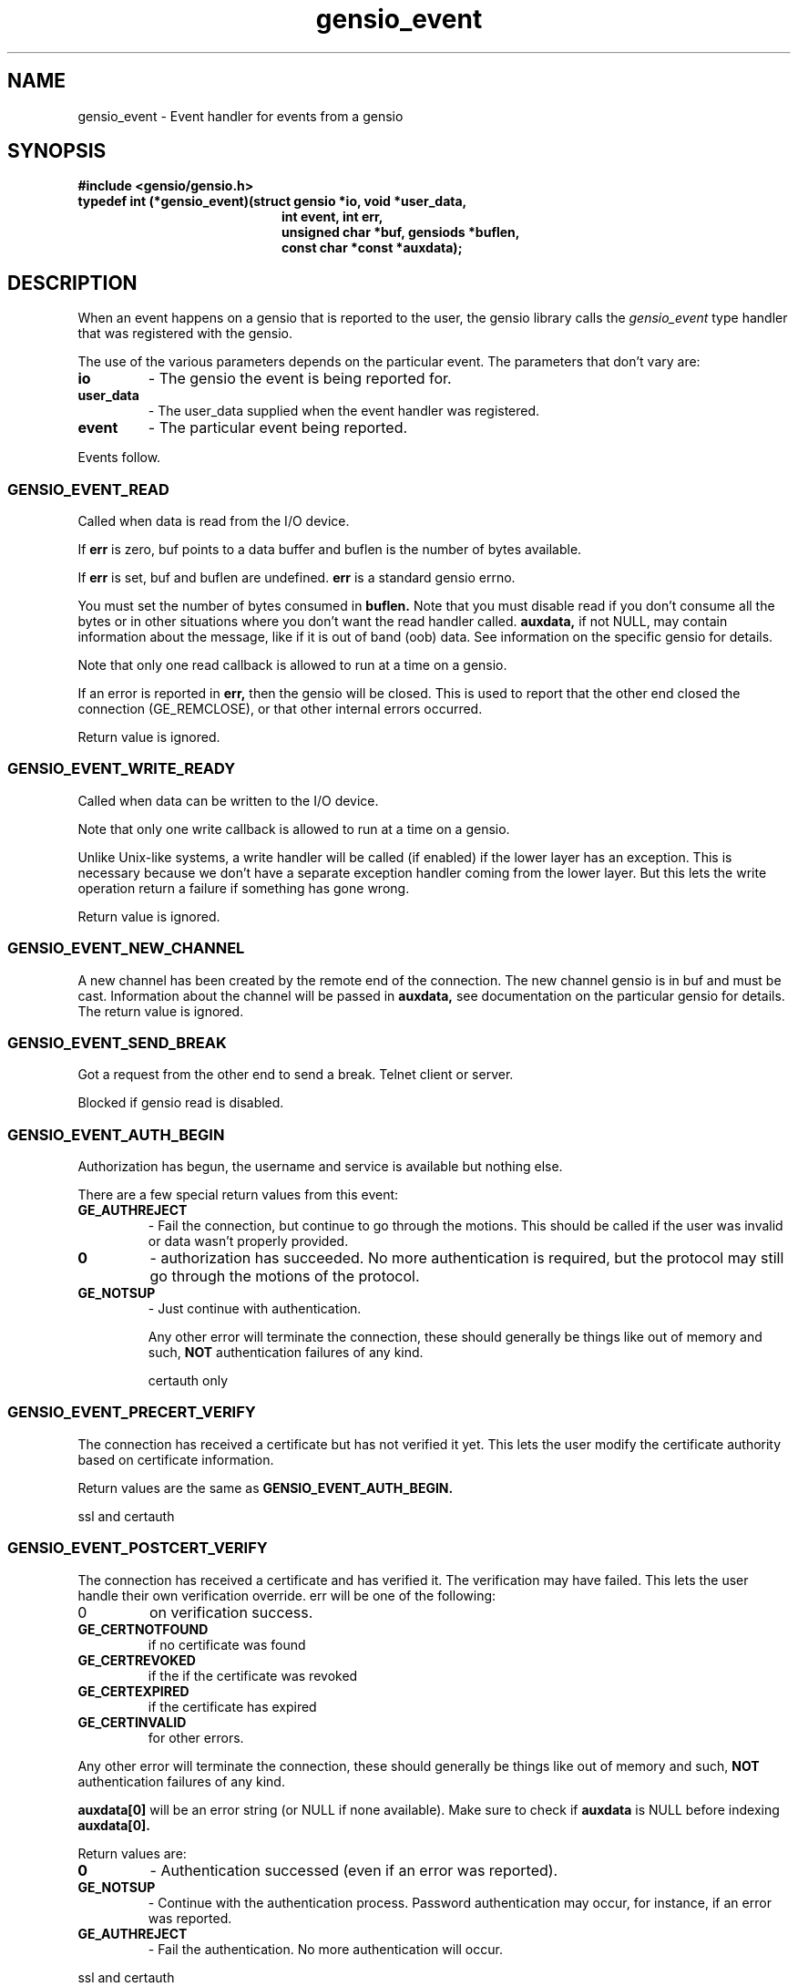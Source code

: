 .TH gensio_event 3 "21 Feb 2019"
.SH NAME
gensio_event \- Event handler for events from a gensio
.SH SYNOPSIS
.B #include <gensio/gensio.h>
.TP 20
.B typedef int (*gensio_event)(struct gensio *io, void *user_data,
.br
.B                          int event, int err,
.br
.B                          unsigned char *buf, gensiods *buflen,
.br
.B                          const char *const *auxdata);
.SH "DESCRIPTION"
When an event happens on a gensio that is reported to the user, the
gensio library calls the
.I gensio_event
type handler that was registered with the gensio.

The use of the various parameters depends on the particular event.
The parameters that don't vary are:
.TP
.B io
\- The gensio the event is being reported for.
.TP
.B user_data
\- The user_data supplied when the event handler was registered.
.TP
.B event
\- The particular event being reported.
.PP
Events follow.
.SS "GENSIO_EVENT_READ"
Called when data is read from the I/O device.

If
.B err
is zero, buf points to a data buffer and buflen is the number
of bytes available.

If
.B err
is set, buf and buflen are undefined.
.B err
is a standard gensio errno.

You must set the number of bytes consumed in
.B buflen.
Note that you must
disable read if you don't consume all the bytes or in other
situations where you don't want the read handler called.
.B auxdata,
if not NULL, may contain information about the message, like if it
is out of band (oob) data.  See information on the specific gensio
for details.

Note that only one read callback is allowed to run at a time on a
gensio.

If an error is reported in
.B err,
then the gensio will be closed.  This is used to report that the other
end closed the connection (GE_REMCLOSE), or that other internal errors
occurred.

Return value is ignored.
.SS "GENSIO_EVENT_WRITE_READY"
Called when data can be written to the I/O device.

Note that only one write callback is allowed to run at a time on a
gensio.

Unlike Unix-like systems, a write handler will be called (if enabled)
if the lower layer has an exception.  This is necessary because we
don't have a separate exception handler coming from the lower layer.
But this lets the write operation return a failure if something has
gone wrong.

Return value is ignored.
.SS "GENSIO_EVENT_NEW_CHANNEL"
A new channel has been created by the remote end of the connection.
The new channel gensio is in buf and must be cast.  Information about
the channel will be passed in
.B auxdata,
see documentation on the particular gensio for details.  The return
value is ignored.

.SS "GENSIO_EVENT_SEND_BREAK"
Got a request from the other end to send a break.  Telnet client or
server.

Blocked if gensio read is disabled.
.SS "GENSIO_EVENT_AUTH_BEGIN"
Authorization has begun, the username and service is available but
nothing else.

There are a few special return values from this event:
.TP
.B GE_AUTHREJECT
\- Fail the connection, but continue to go through the motions.  This
should be called if the user was invalid or data wasn't properly
provided.
.TP 
.B 0
\- authorization has succeeded.  No more authentication is required,
but the protocol may still go through the motions of the protocol.
.TP
.B GE_NOTSUP
\- Just continue with authentication.

Any other error will terminate the connection, these should
generally be things like out of memory and such,
.B NOT
authentication failures of any kind.

certauth only
.SS "GENSIO_EVENT_PRECERT_VERIFY"
The connection has received a certificate but has not verified it
yet.  This lets the user modify the certificate authority based on
certificate information.

Return values are the same as
.B GENSIO_EVENT_AUTH_BEGIN.

ssl and certauth
.SS "GENSIO_EVENT_POSTCERT_VERIFY"
The connection has received a certificate and has verified it.  The
verification may have failed.  This lets the user handle their own
verification override.  err will be one of the following:
.TP
0
on verification success.
.TP
.B GE_CERTNOTFOUND
if no certificate was found
.TP
.B GE_CERTREVOKED
if the if the certificate was revoked
.TP
.B GE_CERTEXPIRED
if the certificate has expired
.TP
.B GE_CERTINVALID
for other errors.
.PP
Any other error will terminate the connection, these should
generally be things like out of memory and such,
.B NOT
authentication failures of any kind.

.B auxdata[0]
will be an error string (or NULL if none available).  Make sure to check
if
.B auxdata
is NULL before indexing
.B auxdata[0].

Return values are:
.TP
.B 0
\- Authentication successed (even if an error was reported).
.TP
.B GE_NOTSUP
\- Continue with the authentication process.  Password
authentication may occur, for instance, if an error was reported.
.TP
.B GE_AUTHREJECT
\- Fail the authentication. No more authentication will occur.
.PP
ssl and certauth
.SS "GENSIO_EVENT_PASSWORD_VERIFY"
A password has been received from the remote end, it is passed
in
.B buf.
The callee should validate it.  The length is passed in *buflen,
Return values are:
.TP
.B 0
\- The password verification succeeds.
.TP
.B GE_NOTSUP
\- Fail the validation, but the connection shutdown will
depend on the setting of allow-authfail.
.TP
.B GE_AUTHREJECT
\- Reject the authorization for some other reason besides vailing
validation.
.PP
Any other error will terminate the connection, these should
generally be things like out of memory and such,
.B NOT
authentication failures of any kind.

certauth only
.SS "GENSIO_EVENT_REQUEST_PASSWORD"
On the client side of an authorization, the remote end has requested
that a password be sent.
.B buf
points to a buffer of
.B *buflen
bytes to place the password in, the user should put the password there
and update
.B *buflen
to the actual length.

Return 0 for success, or any other gensio error to fail the password
fetch.
.SH "OTHER EVENTS"
sergensio gensios have a set of other events, see sergensio(5) for
details.  Other gensio that are not part of the gensio library proper
may have their own events, too.
.SH "RETURN VALUES"
See the individual events for the values you should return.  If an
event is not handled by the event handler, the handler must return
GE_NOTSUP, except in the case of
.B GENSIO_EVENT_READ
and
.B GENSIO_EVENT_WRITE_READY
which must be handled.
.SH "SEE ALSO"
gensio_set_callback(3), str_to_gensio_child(3), gensio_open_channel(3),
gensio_open_channel_s(3), gensio_acc_str_to_gensio(3), str_to_gensio(3)
sergensio(5), gensio_err(3)
